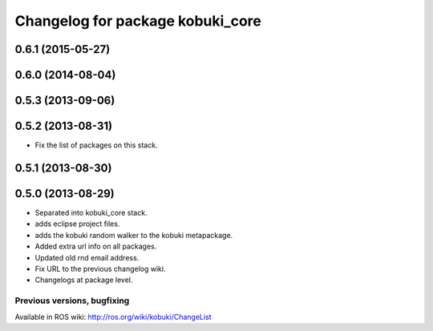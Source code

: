^^^^^^^^^^^^^^^^^^^^^^^^^^^^^^^^^
Changelog for package kobuki_core
^^^^^^^^^^^^^^^^^^^^^^^^^^^^^^^^^

0.6.1 (2015-05-27)
------------------

0.6.0 (2014-08-04)
------------------

0.5.3 (2013-09-06)
------------------

0.5.2 (2013-08-31)
------------------
* Fix the list of packages on this stack.

0.5.1 (2013-08-30)
------------------

0.5.0 (2013-08-29)
------------------
* Separated into kobuki_core stack.
* adds eclipse project files.
* adds the kobuki random walker to the kobuki metapackage.
* Added extra url info on all packages.
* Updated old rnd email address.
* Fix URL to the previous changelog wiki.
* Changelogs at package level.


Previous versions, bugfixing
============================

Available in ROS wiki: http://ros.org/wiki/kobuki/ChangeList
